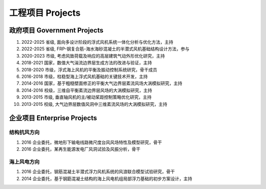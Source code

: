 工程项目 Projects
============================

政府项目 Government Projects
------------------------------

#.  2022-2025 省级, 面向多设计阶段的浮式风机系统一体化分析与优化方法，主持
#.  2022-2025 省级, FRP-钢复合筋-海水海砂混凝土的半潜式风机基础结构设计方法，参与  
#.  2020-2023 市级, 考虑风致荷载及响应的高层建筑气动外形优化研究，主持  
#.  2018-2021 国家，数值大气湍流边界层生成方法的改进与验证，主持  
#.  2018-2020 市级，浮式海上风机的平衡及振动控制系统研究，骨干成员  
#.  2016-2018 市级，柱稳型海上浮式风机基础的关键技术开发，主持  
#.  2014-2016 国家，基于粗糙壁面修正的平衡大气边界层紊流风场大涡模拟研究，主持  
#.  2014-2016 校级，三维自平衡紊流边界层风场的大涡模拟研究，主持
#.  2013-2015 市级, 垂直轴风机的主/被动桨距控制策略优化研究，主持  
#.  2013-2015 校级, 大气边界层数值风洞中三维紊流风场的大涡模拟研究，主持  

企业项目 Enterprise Projects
---------------------------------

结构抗风方向
~~~~~~~~~~~~

#.  2016 企业委托，微地形下输电线路微尺度台风风场特性及模型研究，骨干  
#.  2016 企业委托，某再生能源发电厂风洞试验及风振分析，骨干  

海上风电方向
~~~~~~~~~~~~

#.  2016 企业委托，钢筋混凝土半潜式浮力风机系统的风浪联合模型试验研究，骨干
#.  2014 企业委托，基于钢筯混凝土结构的海上风电机组局部浮力基础的初步方案设计，主持


